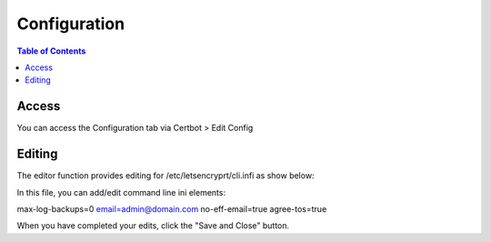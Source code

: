 .. This is a comment. Note how any initial comments are moved by
   transforms to after the document title, subtitle, and docinfo.

.. demo.rst from: http://docutils.sourceforge.net/docs/user/rst/demo.txt

.. |EXAMPLE| image:: static/yi_jing_01_chien.jpg
   :width: 1em

**********************
Configuration
**********************

.. contents:: Table of Contents
Access
==================

You can access the Configuration tab via Certbot > Edit Config

.. image:: certbot-config-tab.png

Editing
================== 

The editor function provides editing for /etc/letsencryprt/cli.infi as show below:


.. image:: certbot-config-1.png

In this file, you can add/edit command line ini elements:

.. code-block:: console
   :linenos:

max-log-backups=0
email=admin@domain.com
no-eff-email=true
agree-tos=true


When you have completed your edits, click the "Save and Close" button.

